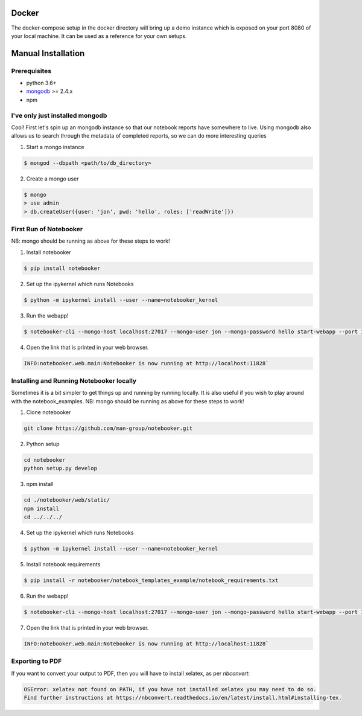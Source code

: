 .. _Initial Setup:

Docker
======

The docker-compose setup in the docker directory will bring up a demo instance which is exposed
on your port 8080 of your local machine. It can be used as a reference for your own setups.


Manual Installation
===================

Prerequisites
-------------
* python 3.6+
* `mongodb <https://www.mongodb.com/download-center/community?jmp=docs>`_ >= 2.4.x
* npm


I've only just installed mongodb
--------------------------------
Cool! First let's spin up an mongodb instance so that our notebook reports have somewhere to live.
Using mongodb also allows us to search through the metadata of completed reports, so we can do more
interesting queries

1. Start a mongo instance

.. code::

  $ mongod --dbpath <path/to/db_directory>

2. Create a mongo user

.. code::

  $ mongo
  > use admin
  > db.createUser({user: 'jon', pwd: 'hello', roles: ['readWrite']})


First Run of Notebooker
------------------
NB: mongo should be running as above for these steps to work!

1. Install notebooker

.. code:: bash

    $ pip install notebooker


2. Set up the ipykernel which runs Notebooks

.. code:: bash

    $ python -m ipykernel install --user --name=notebooker_kernel


3. Run the webapp!

.. code:: bash

    $ notebooker-cli --mongo-host localhost:27017 --mongo-user jon --mongo-password hello start-webapp --port 11828

4. Open the link that is printed in your web browser.

.. code::

    INFO:notebooker.web.main:Notebooker is now running at http://localhost:11828`


Installing and Running Notebooker locally
-----------------------------------------

Sometimes it is a bit simpler to get things up and running by running locally. It is also useful if you wish to
play around with the notebook_examples.
NB: mongo should be running as above for these steps to work!

1. Clone notebooker

.. code:: bash

    git clone https://github.com/man-group/notebooker.git

2. Python setup

.. code:: bash

    cd notebooker
    python setup.py develop


3. npm install

.. code:: bash

    cd ./notebooker/web/static/
    npm install
    cd ../../../


4. Set up the ipykernel which runs Notebooks

.. code:: bash

    $ python -m ipykernel install --user --name=notebooker_kernel


5. Install notebook requirements

.. code:: bash

    $ pip install -r notebooker/notebook_templates_example/notebook_requirements.txt


6. Run the webapp!

.. code:: bash

    $ notebooker-cli --mongo-host localhost:27017 --mongo-user jon --mongo-password hello start-webapp --port 11828


7. Open the link that is printed in your web browser.

.. code::

    INFO:notebooker.web.main:Notebooker is now running at http://localhost:11828`




.. _export to pdf:

Exporting to PDF
----------------

If you want to convert your output to PDF, then you will have to install xelatex, as per `nbconvert`:

.. code::

    OSError: xelatex not found on PATH, if you have not installed xelatex you may need to do so.
    Find further instructions at https://nbconvert.readthedocs.io/en/latest/install.html#installing-tex.
